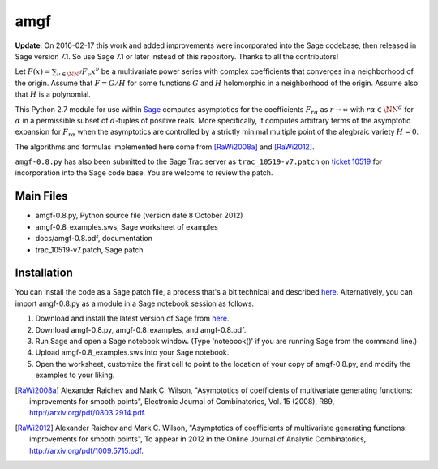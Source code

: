 amgf
====
**Update**: On 2016-02-17 this work and added improvements were incorporated into the Sage codebase, then released in Sage version 7.1. So use Sage 7.1 or later instead of this repository.  Thanks to all the contributors!

Let :math:`F(x) = \sum_{\nu \in \NN^d} F_{\nu} x^\nu` be a multivariate power series with complex coefficients that converges in a neighborhood of the origin. Assume that :math:`F = G/H` for some functions :math:`G` and :math:`H` holomorphic in a neighborhood of the origin.
Assume also that :math:`H` is a polynomial.

This Python 2.7 module for use within `Sage <http://www.sagemath.org>`_ computes asymptotics for the coefficients :math:`F_{r \alpha}` as :math:`r \to \infty` with :math:`r \alpha \in \NN^d` for :math:`\alpha` in a permissible subset of :math:`d`-tuples of positive reals.
More specifically, it computes arbitrary terms of the asymptotic expansion for :math:`F_{r \alpha}` when the asymptotics are controlled by a strictly minimal multiple point of the alegbraic variety :math:`H = 0`.

The algorithms and formulas implemented here come from [RaWi2008a]_
and [RaWi2012]_.

``amgf-0.8.py`` has also been submitted to the Sage Trac server as ``trac_10519-v7.patch`` on `ticket 10519 <http://trac.sagemath.org/sage_trac/ticket/10519>`_ for incorporation into the Sage code base.
You are welcome to review the patch. 

Main Files
--------------
- amgf-0.8.py, Python source file (version date 8 October 2012)
- amgf-0.8_examples.sws, Sage worksheet of examples
- docs/amgf-0.8.pdf, documentation
- trac_10519-v7.patch, Sage patch

Installation
-------------
You can install the code as a Sage patch file, a process that's a bit technical and described `here <http://ask.sagemath.org/question/1276/how-to-install-patches-or-should-we>`_.
Alternatively, you can import amgf-0.8.py as a module in a Sage notebook session as follows.

#. Download and install the latest version of Sage from `here <http://sagemath.org>`_.
#. Download amgf-0.8.py, amgf-0.8_examples, and amgf-0.8.pdf.
#. Run Sage and open a Sage notebook window. (Type 'notebook()' if you are running Sage from the command line.)
#. Upload amgf-0.8_examples.sws into your Sage notebook.
#. Open the worksheet, customize the first cell to point to the location of your copy of amgf-0.8.py, and modify the examples to your liking.


.. [RaWi2008a] Alexander Raichev and Mark C. Wilson, "Asymptotics of coefficients of multivariate generating functions: improvements for smooth points", Electronic Journal of Combinatorics, Vol. 15 (2008), R89, `<http://arxiv.org/pdf/0803.2914.pdf>`_.

.. [RaWi2012] Alexander Raichev and Mark C. Wilson, "Asymptotics of coefficients of multivariate generating functions: improvements for smooth points", To appear in 2012 in the Online Journal of Analytic Combinatorics, `<http://arxiv.org/pdf/1009.5715.pdf>`_.
